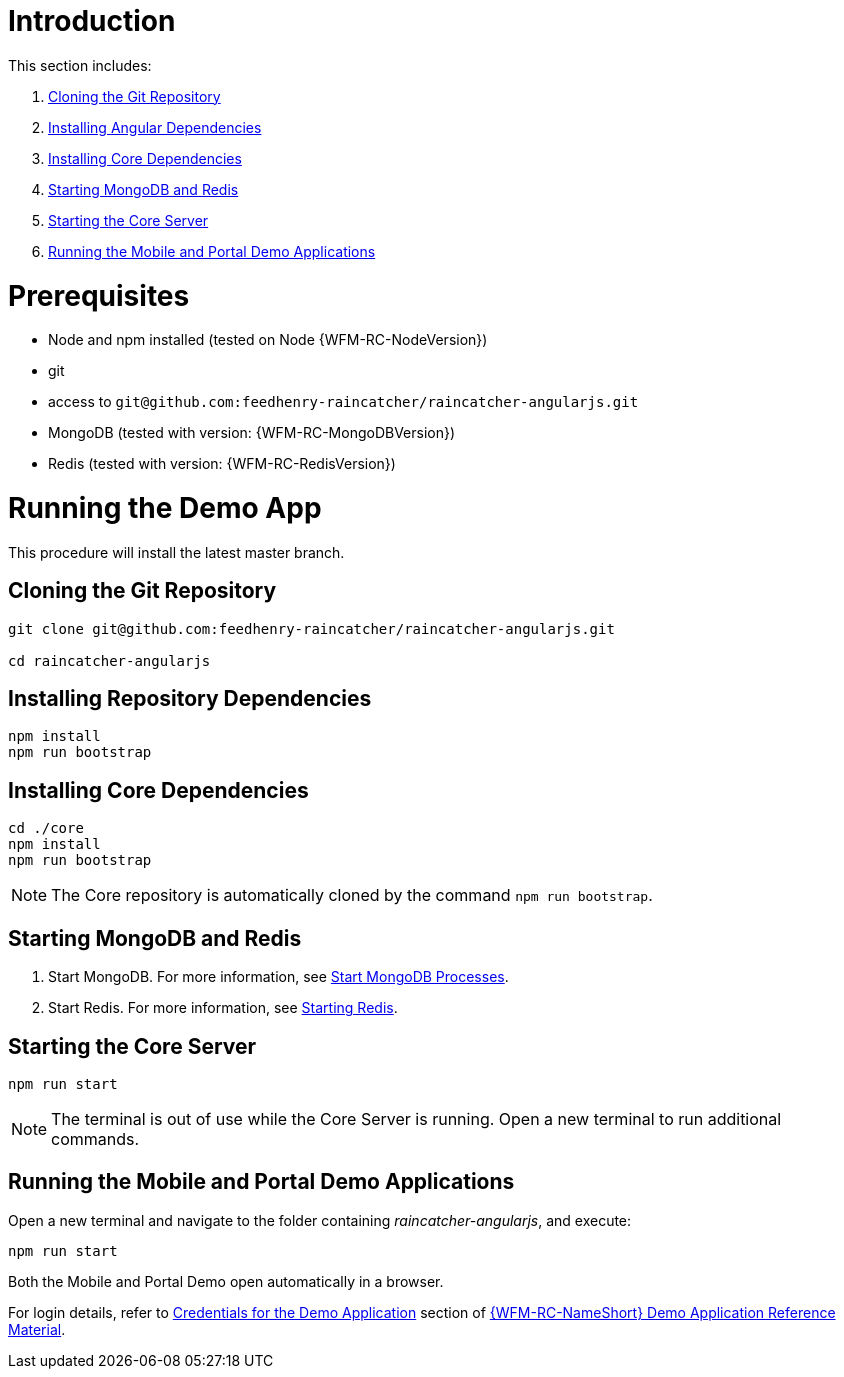 [id='pro-running-the-demo-app-{chapter}']
= Introduction

This section includes:

. xref:cloning-the-git-repository-{chapter}[Cloning the Git Repository]
. xref:installing-angular-dependencies-{chapter}[Installing Angular Dependencies]
. xref:installing-core-dependencies-{chapter}[Installing Core Dependencies]
. xref:starting-mongodb-and-redis-{chapter}[Starting MongoDB and Redis]
. xref:starting-the-core-server-{chapter}[Starting the Core Server]
. xref:running-the-mobile-and-portal-demo-applications-{chapter}[Running the Mobile and Portal Demo Applications]

= Prerequisites

* Node and npm installed (tested on Node {WFM-RC-NodeVersion})
* git
* access to `git@github.com:feedhenry-raincatcher/raincatcher-angularjs.git`
* MongoDB (tested with version: {WFM-RC-MongoDBVersion})
* Redis (tested with version: {WFM-RC-RedisVersion})

= Running the Demo App

This procedure will install the latest master branch.

[id='cloning-the-git-repository-{chapter}']
[discrete]
== Cloning the Git Repository

[source,bash]
----
git clone git@github.com:feedhenry-raincatcher/raincatcher-angularjs.git

cd raincatcher-angularjs
----

[id='installing-angular-dependencies-{chapter}']
[discrete]
== Installing Repository Dependencies

[source,bash]
----
npm install
npm run bootstrap
----

[id='installing-core-dependencies-{chapter}']
[discrete]
== Installing Core Dependencies

[source,bash]
----
cd ./core
npm install
npm run bootstrap
----

NOTE: The Core repository is automatically cloned by the command `npm run bootstrap`.

[id='starting-mongodb-and-redis-{chapter}']
[discrete]
== Starting MongoDB and Redis

. Start MongoDB. For more information, see link:https://docs.mongodb.com/manual/tutorial/manage-mongodb-processes/#start-mongod-processes[Start MongoDB Processes].

. Start Redis. For more information, see link:https://redis.io/topics/quickstart#starting-redis[Starting Redis].

[id='starting-the-core-server-{chapter}']
[discrete]
== Starting the Core Server

[source,bash]
----
npm run start
----

NOTE: The terminal is out of use while the Core Server is running. Open a new terminal to run additional commands.

[id='running-the-mobile-and-portal-demo-applications-{chapter}']
[discrete]
== Running the Mobile and Portal Demo Applications

Open a new terminal and navigate to the folder containing _raincatcher-angularjs_, and execute:

[source,bash]
----
npm run start
----

Both the Mobile and Portal Demo open automatically in a browser.

For login details, refer to xref:credentials-for-the-demo-application-{chapter}[Credentials for the Demo Application] section of xref:ref-demo-app-{chapter}[{WFM-RC-NameShort} Demo Application Reference Material].

